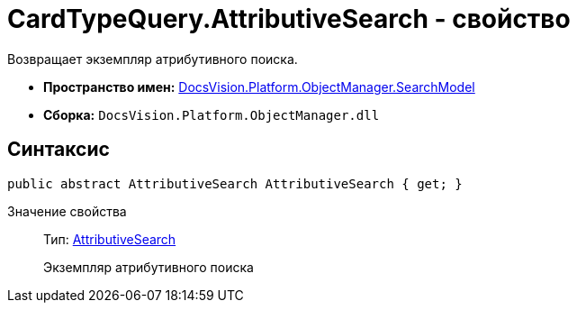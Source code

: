 = CardTypeQuery.AttributiveSearch - свойство

Возвращает экземпляр атрибутивного поиска.

* *Пространство имен:* xref:api/DocsVision/Platform/ObjectManager/SearchModel/SearchModel_NS.adoc[DocsVision.Platform.ObjectManager.SearchModel]
* *Сборка:* `DocsVision.Platform.ObjectManager.dll`

== Синтаксис

[source,csharp]
----
public abstract AttributiveSearch AttributiveSearch { get; }
----

Значение свойства::
Тип: xref:api/DocsVision/Platform/ObjectManager/SearchModel/AttributiveSearch_CL.adoc[AttributiveSearch]
+
Экземпляр атрибутивного поиска

